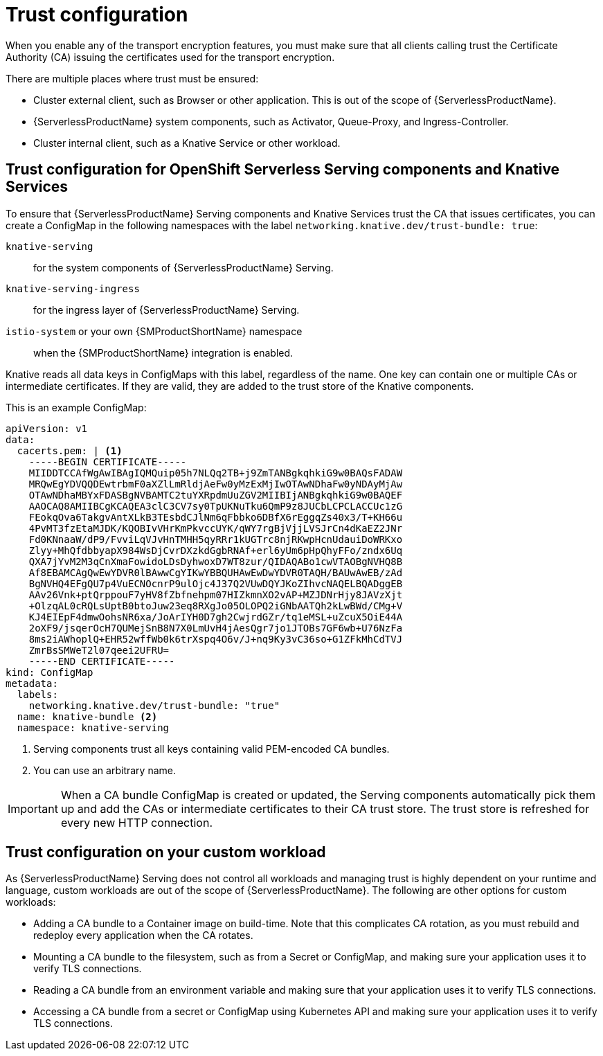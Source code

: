 // Module included in the following assemblies:
//
// * knative-serving/serving-transport-encryption.adoc
:_mod-docs-content-type: CONCEPT
[id="serving-transport-encryption-trust-configuration_{context}"]
= Trust configuration

When you enable any of the transport encryption features, you must make sure that all clients calling trust the Certificate Authority (CA) issuing the certificates used for the transport encryption.

There are multiple places where trust must be ensured:

* Cluster external client, such as Browser or other application. This is out of the scope of {ServerlessProductName}.

* {ServerlessProductName} system components, such as Activator, Queue-Proxy, and Ingress-Controller.

* Cluster internal client, such as a Knative Service or other workload.


[id="serving-transport-encryption-trust-configuration-serving-and-services_{context}"]
== Trust configuration for OpenShift Serverless Serving components and Knative Services

To ensure that {ServerlessProductName} Serving components and Knative Services trust the CA that issues certificates, you can create a ConfigMap in the following namespaces with the label `networking.knative.dev/trust-bundle: true`:

--
`knative-serving`:: for the system components of {ServerlessProductName} Serving.
`knative-serving-ingress`:: for the ingress layer of {ServerlessProductName} Serving.
`istio-system` or your own {SMProductShortName} namespace:: when the {SMProductShortName} integration is enabled.
--

Knative reads all data keys in ConfigMaps with this label, regardless of the name. One key can contain one or multiple CAs or intermediate certificates. If they are valid, they are added to the trust store of the Knative components.

This is an example ConfigMap:

[source,yaml]
----
apiVersion: v1
data:
  cacerts.pem: | <1>
    -----BEGIN CERTIFICATE-----
    MIIDDTCCAfWgAwIBAgIQMQuip05h7NLQq2TB+j9ZmTANBgkqhkiG9w0BAQsFADAW
    MRQwEgYDVQQDEwtrbmF0aXZlLmRldjAeFw0yMzExMjIwOTAwNDhaFw0yNDAyMjAw
    OTAwNDhaMBYxFDASBgNVBAMTC2tuYXRpdmUuZGV2MIIBIjANBgkqhkiG9w0BAQEF
    AAOCAQ8AMIIBCgKCAQEA3clC3CV7sy0TpUKNuTku6QmP9z8JUCbLCPCLACCUc1zG
    FEokqOva6TakgvAntXLkB3TEsbdCJlNm6qFbbko6DBfX6rEggqZs40x3/T+KH66u
    4PvMT3fzEtaMJDK/KQOBIvVHrKmPkvccUYK/qWY7rgBjVjjLVSJrCn4dKaEZ2JNr
    Fd0KNnaaW/dP9/FvviLqVJvHnTMHH5qyRRr1kUGTrc8njRKwpHcnUdauiDoWRKxo
    Zlyy+MhQfdbbyapX984WsDjCvrDXzkdGgbRNAf+erl6yUm6pHpQhyFFo/zndx6Uq
    QXA7jYvM2M3qCnXmaFowidoLDsDyhwoxD7WT8zur/QIDAQABo1cwVTAOBgNVHQ8B
    Af8EBAMCAgQwEwYDVR0lBAwwCgYIKwYBBQUHAwEwDwYDVR0TAQH/BAUwAwEB/zAd
    BgNVHQ4EFgQU7p4VuECNOcnrP9ulOjc4J37Q2VUwDQYJKoZIhvcNAQELBQADggEB
    AAv26Vnk+ptQrppouF7yHV8fZbfnehpm07HIZkmnXO2vAP+MZJDNrHjy8JAVzXjt
    +OlzqAL0cRQLsUptB0btoJuw23eq8RXgJo05OLOPQ2iGNbAATQh2kLwBWd/CMg+V
    KJ4EIEpF4dmwOohsNR6xa/JoArIYH0D7gh2CwjrdGZr/tq1eMSL+uZcuX5OiE44A
    2oXF9/jsqerOcH7QUMejSnB8N7X0LmUvH4jAesQgr7jo1JTOBs7GF6wb+U76NzFa
    8ms2iAWhoplQ+EHR52wffWb0k6trXspq4O6v/J+nq9Ky3vC36so+G1ZFkMhCdTVJ
    ZmrBsSMWeT2l07qeei2UFRU=
    -----END CERTIFICATE-----
kind: ConfigMap
metadata:
  labels:
    networking.knative.dev/trust-bundle: "true"
  name: knative-bundle <2>
  namespace: knative-serving
----
<1> Serving components trust all keys containing valid PEM-encoded CA bundles.
<2> You can use an arbitrary name.

[IMPORTANT]
====
When a CA bundle ConfigMap is created or updated, the Serving components automatically pick them up and add the CAs or intermediate certificates to their CA trust store. The trust store is refreshed for every new HTTP connection.
====

[id="serving-transport-encryption-trust-configuration-custom-workload_{context}"]
== Trust configuration on your custom workload

As {ServerlessProductName} Serving does not control all workloads and managing trust is highly dependent on your runtime and language, custom workloads are out of the scope of {ServerlessProductName}. The following are other options for custom workloads:

* Adding a CA bundle to a Container image on build-time. Note that this complicates CA rotation, as you must rebuild and redeploy every application when the CA rotates.

* Mounting a CA bundle to the filesystem, such as from a Secret or ConfigMap, and making sure your application uses it to verify TLS connections.

* Reading a CA bundle from an environment variable and making sure that your application uses it to verify TLS connections.

* Accessing a CA bundle from a secret or ConfigMap using Kubernetes API and making sure your application uses it to verify TLS connections.
